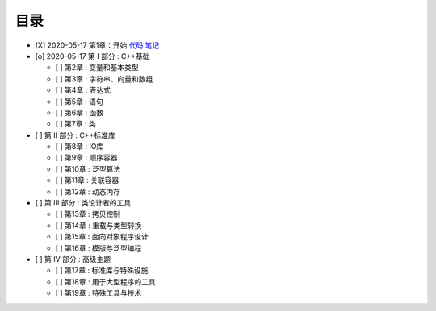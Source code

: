 
目录
----

- [X] 2020-05-17 第1章：开始 `代码 <ch01/>`_ `笔记 <doc/ch01.md>`_
- [o] 2020-05-17 第 I 部分 : C++基础

  - [ ] 第2章 : 变量和基本类型
  - [ ] 第3章 : 字符串、向量和数组
  - [ ] 第4章 : 表达式
  - [ ] 第5章 : 语句
  - [ ] 第6章 : 函数
  - [ ] 第7章 : 类

- [ ] 第 II 部分 : C++标准库

  - [ ] 第8章 : IO库
  - [ ] 第9章 : 顺序容器
  - [ ] 第10章 : 泛型算法
  - [ ] 第11章 : 关联容器
  - [ ] 第12章 : 动态内存

- [ ] 第 III 部分 : 类设计者的工具

  - [ ] 第13章 : 拷贝控制
  - [ ] 第14章 : 重载与类型转换
  - [ ] 第15章 : 面向对象程序设计
  - [ ] 第16章 : 模版与泛型编程

- [ ] 第 IV 部分 : 高级主题

  - [ ] 第17章 : 标准库与特殊设施
  - [ ] 第18章 : 用于大型程序的工具
  - [ ] 第19章 : 特殊工具与技术
